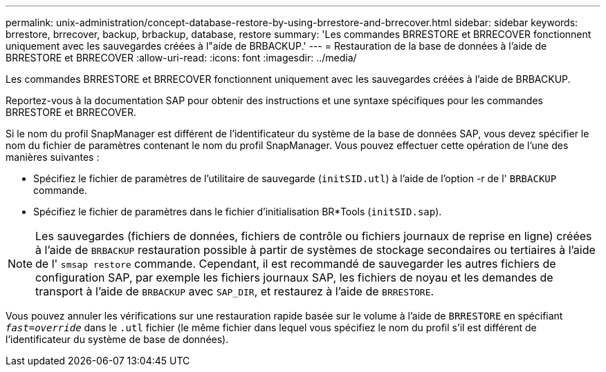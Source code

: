 ---
permalink: unix-administration/concept-database-restore-by-using-brrestore-and-brrecover.html 
sidebar: sidebar 
keywords: brrestore, brrecover, backup, brbackup, database, restore 
summary: 'Les commandes BRRESTORE et BRRECOVER fonctionnent uniquement avec les sauvegardes créées à l"aide de BRBACKUP.' 
---
= Restauration de la base de données à l'aide de BRRESTORE et BRRECOVER
:allow-uri-read: 
:icons: font
:imagesdir: ../media/


[role="lead"]
Les commandes BRRESTORE et BRRECOVER fonctionnent uniquement avec les sauvegardes créées à l'aide de BRBACKUP.

Reportez-vous à la documentation SAP pour obtenir des instructions et une syntaxe spécifiques pour les commandes BRRESTORE et BRRECOVER.

Si le nom du profil SnapManager est différent de l'identificateur du système de la base de données SAP, vous devez spécifier le nom du fichier de paramètres contenant le nom du profil SnapManager. Vous pouvez effectuer cette opération de l'une des manières suivantes :

* Spécifiez le fichier de paramètres de l'utilitaire de sauvegarde (`initSID.utl`) à l'aide de l'option -r de l' `BRBACKUP` commande.
* Spécifiez le fichier de paramètres dans le fichier d'initialisation BR*Tools (`initSID.sap`).



NOTE: Les sauvegardes (fichiers de données, fichiers de contrôle ou fichiers journaux de reprise en ligne) créées à l'aide de `BRBACKUP` restauration possible à partir de systèmes de stockage secondaires ou tertiaires à l'aide de l' `smsap restore` commande. Cependant, il est recommandé de sauvegarder les autres fichiers de configuration SAP, par exemple les fichiers journaux SAP, les fichiers de noyau et les demandes de transport à l'aide de `BRBACKUP` avec `SAP_DIR`, et restaurez à l'aide de `BRRESTORE`.

Vous pouvez annuler les vérifications sur une restauration rapide basée sur le volume à l'aide de `BRRESTORE` en spécifiant `_fast=override_` dans le `.utl` fichier (le même fichier dans lequel vous spécifiez le nom du profil s'il est différent de l'identificateur du système de base de données).
